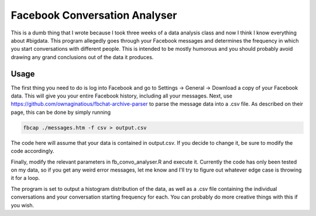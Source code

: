 Facebook Conversation Analyser
============================

This is a dumb thing that I wrote because I took three weeks of a data analysis class and now I think I know everything about #bigdata.
This program allegedly goes through your Facebook messages and determines the frequency in which you start conversations with different people. This is intended to be mostly humorous and you should probably avoid drawing any grand conclusions out of the data it produces.

Usage
-----

The first thing you need to do is log into Facebook and go to Settings -> General -> Download a copy of your Facebook data. This will give you your entire Facebook history, including all your messages.
Next, use https://github.com/ownaginatious/fbchat-archive-parser to parse the message data into a .csv file. As described on their page, this can be done by simply running

.. code:: bash

  fbcap ./messages.htm -f csv > output.csv
  
The code here will assume that your data is contained in output.csv. If you decide to change it, be sure to modify the code accordingly. 

Finally, modify the relevant parameters in fb_convo_analyser.R and execute it. Currently the code has only been tested on my data, so if you get any weird error messages, let me know and I'll try to figure out whatever edge case is throwing it for a loop.

The program is set to output a histogram distribution of the data, as well as a .csv file containing the individual conversations and your conversation starting frequency for each. You can probably do more creative things with this if you wish.
  
